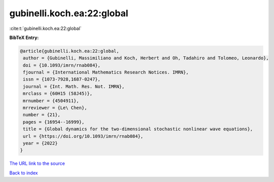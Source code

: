gubinelli.koch.ea:22:global
===========================

:cite:t:`gubinelli.koch.ea:22:global`

**BibTeX Entry:**

.. code-block:: bibtex

   @article{gubinelli.koch.ea:22:global,
    author = {Gubinelli, Massimiliano and Koch, Herbert and Oh, Tadahiro and Tolomeo, Leonardo},
    doi = {10.1093/imrn/rnab084},
    fjournal = {International Mathematics Research Notices. IMRN},
    issn = {1073-7928,1687-0247},
    journal = {Int. Math. Res. Not. IMRN},
    mrclass = {60H15 (58J45)},
    mrnumber = {4504911},
    mrreviewer = {Le\ Chen},
    number = {21},
    pages = {16954--16999},
    title = {Global dynamics for the two-dimensional stochastic nonlinear wave equations},
    url = {https://doi.org/10.1093/imrn/rnab084},
    year = {2022}
   }
`The URL link to the source <ttps://doi.org/10.1093/imrn/rnab084}>`_


`Back to index <../By-Cite-Keys.html>`_
